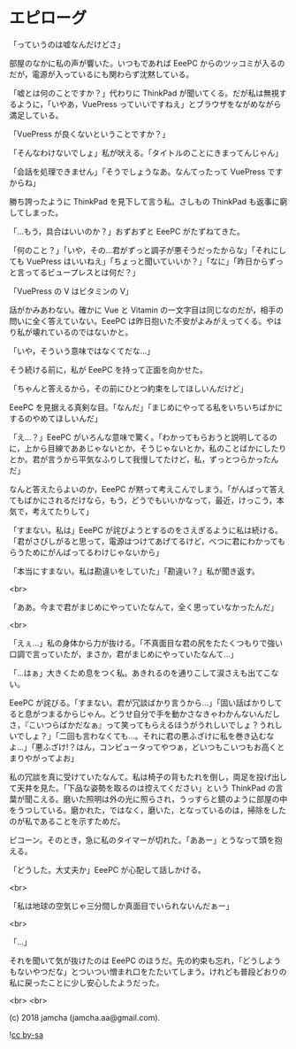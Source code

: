 #+OPTIONS: toc:nil
#+OPTIONS: -:nil
#+OPTIONS: ^:{}
 
* エピローグ

  「っていうのは嘘なんだけどさ」

  部屋のなかに私の声が響いた。いつもであれば EeePC からのツッコミが入るのだが，電源が入っているにも関わらず沈黙している。

  「嘘とは何のことですか？」代わりに ThinkPad が聞いてくる。だが私は無視するように，「いやあ，VuePress っていいですねえ」とブラウザをながめながら満足している。

  「VuePress が良くないということですか？」

  「そんなわけないでしょ」私が吠える。「タイトルのことにきまってんじゃん」

  「会話を処理できません」「そうでしょうなあ。なんてったって VuePress ですからね」

  勝ち誇ったように ThinkPad を見下して言う私。さしもの ThinkPad も返事に窮してしまった。

  「…もう，具合はいいのか？」おずおずと EeePC がたずねてきた。

  「何のこと？」「いや，その…君がずっと調子が悪そうだったからな」「それにしても VuePress はいいねえ」「ちょっと聞いていいか？」「なに」「昨日からずっと言ってるビュープレスとは何だ？」

  「VuePress の V はビタミンの V」

  話がかみあわない。確かに Vue と Vitamin の一文字目は同じなのだが，相手の問いに全く答えていない。EeePC は昨日抱いた不安がよみがえってくる。やはり私が壊れているのではないかと。

  「いや，そういう意味ではなくてだな…」

  そう続ける前に，私が EeePC を持って正面を向かせた。

  「ちゃんと答えるから，その前にひとつ約束をしてほしいんだけど」

  EeePC を見据える真剣な目。「なんだ」「まじめにやってる私をいちいちばかにするのやめてほしいんだ」

  「え…？」EeePC がいろんな意味で驚く。「わかってもらおうと説明してるのに，上から目線でああじゃないとか，そうじゃないとか，私のことばかにしたりとか。君が言うから平気なふりして我慢してたけど，私，ずっとつらかったんだ」

  なんと答えたらよいのか，EeePC が黙って考えこんでしまう。「がんばって答えてもばかにされるだけなら，もう，どうでもいいかなって，最近，けっこう，本気で，考えてたりして」

  「すまない。私は」EeePC が詫びようとするのをさえぎるように私は続ける。「君がさびしがると思って，電源はつけてあげてるけど，べつに君にわかってもらうためにがんばってるわけじゃないから」

  「本当にすまない。私は勘違いをしていた」「勘違い？」私が聞き返す。

  <br>

  「ああ。今まで君がまじめにやっていたなんて，全く思っていなかったんだ」

  <br>

  「えぇ…」私の身体から力が抜ける。「不真面目な君の尻をたたくつもりで強い口調で言っていたが，まさか，君がまじめにやっていたなんて…」

  「…はぁ」大きくため息をつく私。あきれるのを通りこして涙さえも出てこない。

  EeePC が詫びる。「すまない。君が冗談ばかり言うから…」「固い話ばかりしてると息がつまるからじゃん。どうせ自分で手を動かさなきゃわかんないんだしさ，『こいつらばかだなぁ』って笑ってもらえるほうがうれしいでしょ？うれしいでしょ？」「二回も言わなくても…。それに君の悪ふざけに私を巻き込むなよ…」「悪ふざけ!？はん，コンピュータってやつぁ，どいつもこいつもお高くとまりやがってよお」

  私の冗談を真に受けていたなんて。私は椅子の背もたれを倒し，両足を投げ出して天井を見た。「下品な姿勢を取るのは控えてください」という ThinkPad の言葉が聞こえる。磨いた照明は外の光に照らされ，うっすらと鏡のように部屋の中をうつしている。磨かれた，ではなく，磨いた，となっているのは，掃除をしたのが私であることを示すためだ。

  ピコーン。そのとき，急に私のタイマーが切れた。「ああー」とうなって頭を抱える。

  「どうした。大丈夫か」EeePC が心配して話しかける。

  <br>

  「私は地球の空気じゃ三分間しか真面目でいられないんだぁー」

  <br>

  「…」

  それを聞いて気が抜けたのは EeePC のほうだ。先の約束も忘れ，「どうしようもないやつだな」とついつい憎まれ口をたたいてしまう。けれども普段どおりの私に戻ったことに少し安心したようだった。

  <br>
  <br>

  (c) 2018 jamcha (jamcha.aa@gmail.com).

  ![[https://i.creativecommons.org/l/by-sa/4.0/88x31.png][cc by-sa]]

